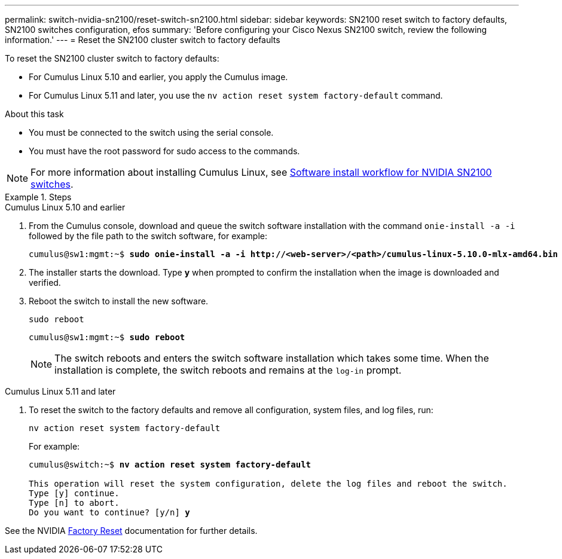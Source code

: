 ---
permalink: switch-nvidia-sn2100/reset-switch-sn2100.html
sidebar: sidebar
keywords: SN2100 reset switch to factory defaults, SN2100 switches configuration, efos
summary: 'Before configuring your Cisco Nexus SN2100 switch, review the following information.'
---
= Reset the SN2100 cluster switch to factory defaults

:icons: font
:imagesdir: ../media/

[.lead]
To reset the SN2100 cluster switch to factory defaults:

* For Cumulus Linux 5.10 and earlier, you apply the Cumulus image.
* For Cumulus Linux 5.11 and later, you use the `nv action reset system factory-default` command. 

.About this task

* You must be connected to the switch using the serial console.
* You must have the root password for sudo access to the commands.

NOTE: For more information about installing Cumulus Linux, see link:configure-software-overview-sn2100-cluster.html[Software install workflow for NVIDIA SN2100 switches].

.Steps

// start of tabbed content 

[role="tabbed-block"] 

==== 

.Cumulus Linux 5.10 and earlier

--
. From the Cumulus console, download and queue the switch software installation with the command `onie-install -a -i` followed by the file path to the switch software, for example:
+

[subs=+quotes]
----
cumulus@sw1:mgmt:~$ *sudo onie-install -a -i http://<web-server>/<path>/cumulus-linux-5.10.0-mlx-amd64.bin*
----

. The installer starts the download. Type *y* when prompted to confirm the installation when the image is downloaded and verified.

. Reboot the switch to install the new software.
+
`sudo reboot`

+
[subs=+quotes]
----
cumulus@sw1:mgmt:~$ *sudo reboot*
----
+

NOTE: The switch reboots and enters the switch software installation which takes some time. When the installation is complete, the switch reboots and remains at the `log-in` prompt.
--

.Cumulus Linux 5.11 and later
--
. To reset the switch to the factory defaults and remove all configuration, system files, and log files, run:
+
`nv action reset system factory-default` 

+
For example:

+
[subs=+quotes]
----
cumulus@switch:~$ *nv action reset system factory-default*

This operation will reset the system configuration, delete the log files and reboot the switch.
Type [y] continue. 
Type [n] to abort. 
Do you want to continue? [y/n] *y*
----

See the NVIDIA https://docs.nvidia.com/networking-ethernet-software/cumulus-linux-511/Installation-Management/Factory-Reset/[Factory Reset^] documentation for further details.

--
====

// end of tabbed content 

// New content for AFFFASDOC-373, 2025-AUG-05
